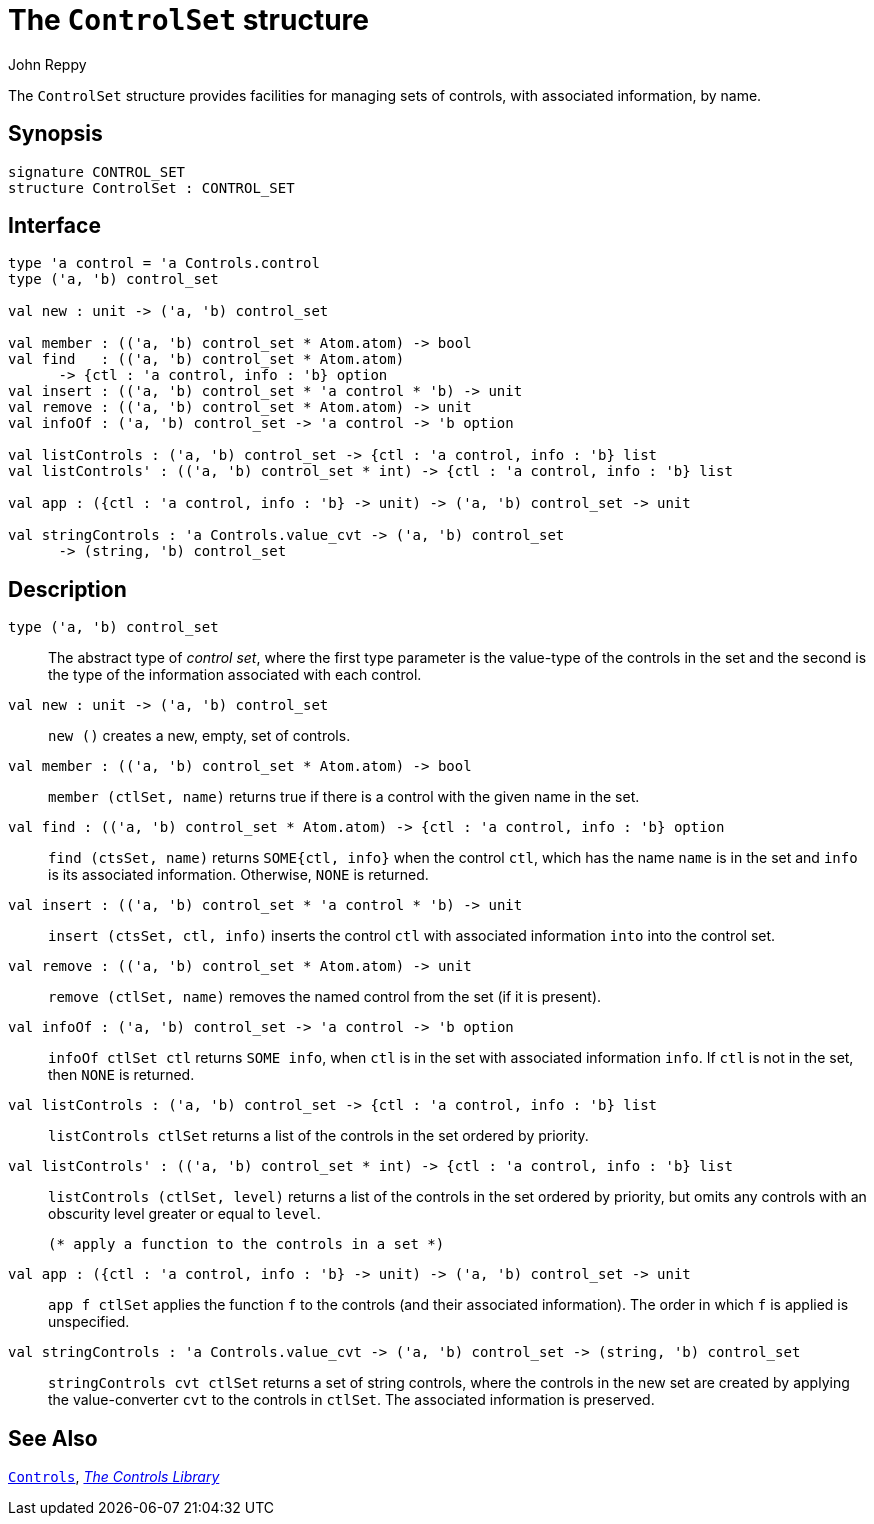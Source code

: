 = The `ControlSet` structure
:Author: John Reppy
:Date: {release-date}
:stem: latexmath
:source-highlighter: pygments
:VERSION: {smlnj-version}

The `ControlSet` structure provides facilities for managing sets
of controls, with associated information, by name.

== Synopsis

[source,sml]
------------
signature CONTROL_SET
structure ControlSet : CONTROL_SET
------------

== Interface

[source,sml]
------------
type 'a control = 'a Controls.control
type ('a, 'b) control_set

val new : unit -> ('a, 'b) control_set

val member : (('a, 'b) control_set * Atom.atom) -> bool
val find   : (('a, 'b) control_set * Atom.atom)
      -> {ctl : 'a control, info : 'b} option
val insert : (('a, 'b) control_set * 'a control * 'b) -> unit
val remove : (('a, 'b) control_set * Atom.atom) -> unit
val infoOf : ('a, 'b) control_set -> 'a control -> 'b option

val listControls : ('a, 'b) control_set -> {ctl : 'a control, info : 'b} list
val listControls' : (('a, 'b) control_set * int) -> {ctl : 'a control, info : 'b} list

val app : ({ctl : 'a control, info : 'b} -> unit) -> ('a, 'b) control_set -> unit

val stringControls : 'a Controls.value_cvt -> ('a, 'b) control_set
      -> (string, 'b) control_set
------------

== Description

[[type:control_set]]
`[.kw]#type# ('a, 'b) control_set`::
  The abstract type of _control set_, where the first type parameter
  is the value-type of the controls in the set and the second is the
  type of the information associated with each control.

`[.kw]#val# new : unit \-> ('a, 'b) control_set`::
  `new ()` creates a new, empty, set of controls.

`[.kw]#val# member : (('a, 'b) control_set * Atom.atom) \-> bool`::
  `member (ctlSet, name)` returns true if there is a control with
  the given name in the set.

`[.kw]#val# find : (('a, 'b) control_set * Atom.atom) \-> {ctl : 'a control, info : 'b} option`::
  `find (ctsSet, name)` returns `SOME{ctl, info}` when the control `ctl`, which
  has the name `name` is in the set and `info` is its associated information.
  Otherwise, `NONE` is returned.

`[.kw]#val# insert : (('a, 'b) control_set * 'a control * 'b) \-> unit`::
  `insert (ctsSet, ctl, info)` inserts the control `ctl` with associated
  information `into` into the control set.

`[.kw]#val# remove : (('a, 'b) control_set * Atom.atom) \-> unit`::
  `remove (ctlSet, name)` removes the named control from the set (if
  it is present).

`[.kw]#val# infoOf : ('a, 'b) control_set \-> 'a control \-> 'b option`::
  `infoOf ctlSet ctl` returns `SOME info`, when `ctl` is in the set
  with associated information `info`.  If `ctl` is not in the set,
  then `NONE` is returned.

`[.kw]#val# listControls : ('a, 'b) control_set \-> {ctl : 'a control, info : 'b} list`::
  `listControls ctlSet` returns a list of the controls in the set ordered by
  priority.

`[.kw]#val# listControls' : (('a, 'b) control_set * int) \-> {ctl : 'a control, info : 'b} list`::
  `listControls (ctlSet, level)` returns a list of the controls in the set ordered by
  priority, but omits any controls with an obscurity level greater or equal to
  `level`.

  (* apply a function to the controls in a set *)
`[.kw]#val# app : ({ctl : 'a control, info : 'b} \-> unit) \-> ('a, 'b) control_set \-> unit`::
  `app f ctlSet` applies the function `f` to the controls (and their associated
  information).  The order in which `f` is applied is unspecified.

`[.kw]#val# stringControls : 'a Controls.value_cvt \-> ('a, 'b) control_set \-> (string, 'b) control_set`::
  `stringControls cvt ctlSet` returns a set of string controls, where the controls
  in the new set are created by applying the value-converter `cvt` to the controls
  in `ctlSet`.  The associated information is preserved.

== See Also

xref:str-Controls.adoc[`Controls`],
xref:controls-lib.adoc[__The Controls Library__]
